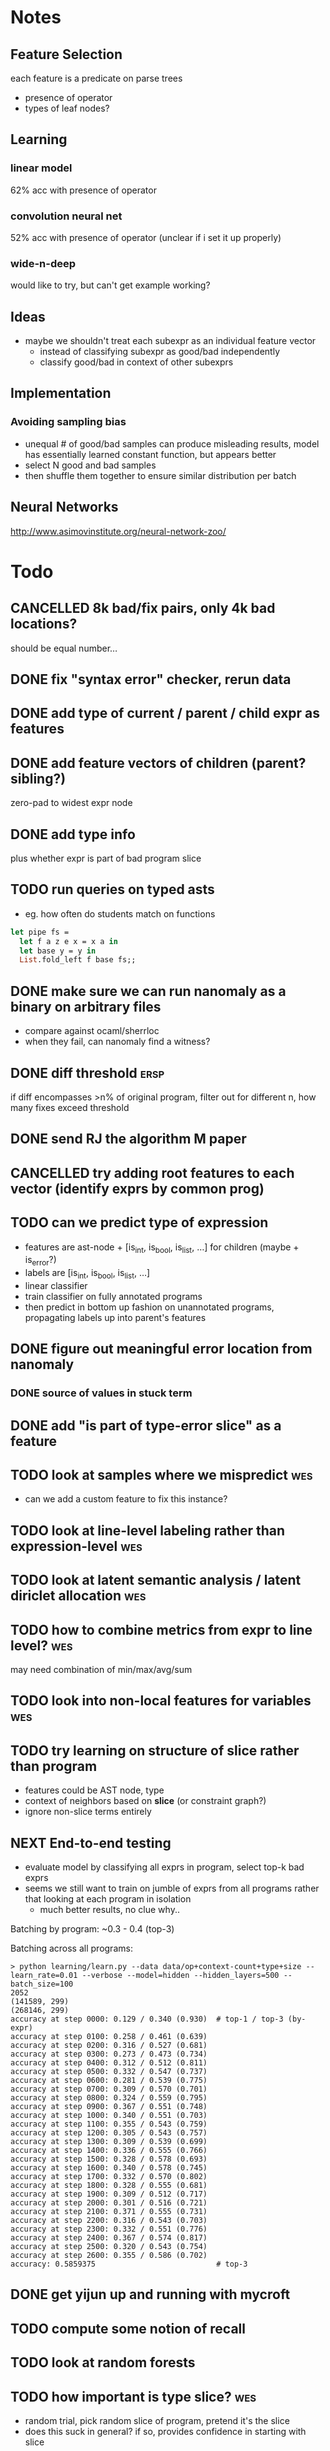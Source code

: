 * Notes
** Feature Selection
each feature is a predicate on parse trees
- presence of operator
- types of leaf nodes?
** Learning
*** linear model
62% acc with presence of operator
*** convolution neural net
52% acc with presence of operator
(unclear if i set it up properly)
*** wide-n-deep
would like to try, but can't get example working?
** Ideas
- maybe we shouldn't treat each subexpr as an individual feature vector
  - instead of classifying subexpr as good/bad independently
  - classify good/bad in context of other subexprs
** Implementation
*** Avoiding sampling bias
- unequal # of good/bad samples can produce misleading results, model
  has essentially learned constant function, but appears better
- select N good and bad samples
- then shuffle them together to ensure similar distribution per batch
** Neural Networks
http://www.asimovinstitute.org/neural-network-zoo/
* Todo
** CANCELLED 8k bad/fix pairs, only 4k bad locations?
CLOSED: [2016-10-28 Fri 11:52]
:LOGBOOK:
- State "CANCELLED"  from "TODO"       [2016-10-28 Fri 11:52]
:END:
should be equal number...
** DONE fix "syntax error" checker, rerun data
CLOSED: [2016-10-28 Fri 11:52]
** DONE add type of current / parent / child expr as features
   CLOSED: [2017-01-06 Fri 13:49]
** DONE add feature vectors of children (parent? sibling?)
   CLOSED: [2017-01-06 Fri 13:49]
zero-pad to widest expr node
** DONE add type info
   CLOSED: [2017-01-06 Fri 13:49]
plus whether expr is part of bad program slice
** TODO run queries on typed asts
- eg. how often do students match on functions

#+BEGIN_SRC ocaml
let pipe fs =
  let f a z e x = x a in
  let base y = y in
  List.fold_left f base fs;;
#+END_SRC
** DONE make sure we can run nanomaly as a binary on arbitrary files
CLOSED: [2016-10-27 Thu 10:47]
- compare against ocaml/sherrloc
- when they fail, can nanomaly find a witness?
** DONE diff threshold                                                :ersp:
CLOSED: [2016-11-10 Thu 15:55]
if diff encompasses >n% of original program, filter out
for different n, how many fixes exceed threshold
** DONE send RJ the algorithm M paper
CLOSED: [2016-10-27 Thu 10:47]
** CANCELLED try adding *root* features to each vector (identify exprs by common prog)
CLOSED: [2016-11-10 Thu 15:55]
:LOGBOOK:
- State "CANCELLED"  from "TODO"       [2016-11-10 Thu 15:55] \\
  learning is slightly better (~10%), but i have a feeling this is due to the classifier memorizing answers for specific programs
:END:
** TODO can we predict *type* of expression
- features are ast-node + [is_int, is_bool, is_list, ...] for children (maybe + is_error?)
- labels are [is_int, is_bool, is_list, ...]
- linear classifier
- train classifier on fully annotated programs
- then predict in bottom up fashion on unannotated programs, propagating labels up into parent's features
** DONE figure out meaningful error location from nanomaly
   CLOSED: [2017-01-06 Fri 13:49]
*** DONE source of values in stuck term
    CLOSED: [2017-01-06 Fri 13:50]
** DONE add "is part of type-error slice" as a feature
   CLOSED: [2017-01-06 Fri 13:50]
** TODO look at samples where we mispredict                             :wes:
- can we add a custom feature to fix this instance?
** TODO look at line-level labeling rather than expression-level        :wes:
** TODO look at latent semantic analysis / latent diriclet allocation   :wes:
** TODO how to combine metrics from expr to line level?                 :wes:
may need combination of min/max/avg/sum
** TODO look into non-local features for variables                      :wes:
** TODO try learning on structure of slice rather than program
- features could be AST node, type
- context of neighbors based on *slice* (or constraint graph?)
- ignore non-slice terms entirely
** NEXT End-to-end testing
- evaluate model by classifying all exprs in program, select top-k bad exprs
- seems we still want to train on jumble of exprs from all programs
  rather that looking at each program in isolation
  - much better results, no clue why..

Batching by program: ~0.3 - 0.4 (top-3)

Batching across all programs:
#+BEGIN_EXAMPLE
> python learning/learn.py --data data/op+context-count+type+size --learn_rate=0.01 --verbose --model=hidden --hidden_layers=500 --batch_size=100
2052
(141589, 299)
(268146, 299)
accuracy at step 0000: 0.129 / 0.340 (0.930)  # top-1 / top-3 (by-expr)
accuracy at step 0100: 0.258 / 0.461 (0.639)
accuracy at step 0200: 0.316 / 0.527 (0.681)
accuracy at step 0300: 0.273 / 0.473 (0.734)
accuracy at step 0400: 0.312 / 0.512 (0.811)
accuracy at step 0500: 0.332 / 0.547 (0.737)
accuracy at step 0600: 0.281 / 0.539 (0.775)
accuracy at step 0700: 0.309 / 0.570 (0.701)
accuracy at step 0800: 0.324 / 0.559 (0.795)
accuracy at step 0900: 0.367 / 0.551 (0.748)
accuracy at step 1000: 0.340 / 0.551 (0.703)
accuracy at step 1100: 0.355 / 0.543 (0.759)
accuracy at step 1200: 0.305 / 0.543 (0.757)
accuracy at step 1300: 0.309 / 0.539 (0.699)
accuracy at step 1400: 0.336 / 0.555 (0.766)
accuracy at step 1500: 0.328 / 0.578 (0.693)
accuracy at step 1600: 0.340 / 0.578 (0.745)
accuracy at step 1700: 0.332 / 0.570 (0.802)
accuracy at step 1800: 0.328 / 0.555 (0.681)
accuracy at step 1900: 0.309 / 0.512 (0.717)
accuracy at step 2000: 0.301 / 0.516 (0.721)
accuracy at step 2100: 0.371 / 0.555 (0.731)
accuracy at step 2200: 0.316 / 0.543 (0.703)
accuracy at step 2300: 0.332 / 0.551 (0.776)
accuracy at step 2400: 0.367 / 0.574 (0.817)
accuracy at step 2500: 0.320 / 0.543 (0.754)
accuracy at step 2600: 0.355 / 0.586 (0.702)
accuracy: 0.5859375                           # top-3
#+END_EXAMPLE
** DONE get yijun up and running with mycroft
   CLOSED: [2017-01-30 Mon 12:05]
** TODO compute some notion of recall
** TODO look at random forests
** TODO how important is type slice?                                    :wes:
   - random trial, pick random slice of program, pretend it's the slice
   - does this suck in general? if so, provides confidence in starting with slice
** TODO can we throw away more parts of the slice?                      :wes:
   - smaller "buggy" slice was performing better than complete slice
** TODO what is the average (span) size of a blamed node                :wes:
** What about just looking at error slices?
#+BEGIN_EXAMPLE
> python learning/learn.py --data data/op+context-count+type+size --learn_rate=0.01 --verbose --model=hidden --hidden_layers=500 --batch_size=100
614
accuracy at step    0: 0.197 / 0.618 (0.163)
accuracy at step  100: 0.658 / 0.882 (0.763)
final accuracy: 0.684 / 0.921
#+END_EXAMPLE

much better, but 75% of the programs don't change any of the exprs in the slice, WTF?

* TALK NOTES
- make more clear the purpose of witnesses (generality)
- talk about locations from nanomaly
- outline for both parts of the talk, motivate 2nd better
  - mention "explain" vs "localize" view of problem
- machine learning model is the box (the function)
  - features are inputs
  - labels are outputs
- slide 37: same color for all boxes, might be confusing
* Compressing hidden features
| hidden features | top-1 | top-2 | top-3 | recall |
|        baseline | 30.0% | 53.3% | 70.8% |        |
|             500 | 80.2% | 90.0% | 94.3% |  69.4% |
|             250 | 78.5% | 89.6% | 94.2% |  68.4% |
|             100 | 77.0% | 88.7% | 93.4% |  67.1% |
|              50 | 74.8% | 88.0% | 93.0% |  65.8% |
|              25 | 72.3% | 87.2% | 92.7% |  64.9% |
|              10 | 69.8% | 85.3% | 91.2% |  62.7% |
|               5 | 68.7% | 84.2% | 90.8% |  62.0% |
|               2 | 59.0% | 74.4% | 82.5% |  55.1% |
|               1 | 55.1% | 72.4% | 80.2% |  53.0% |


(Note about the 1 and 2-feature cases, they don't cross-validate very
well, there are folds where the accuracy tanks, i.e. worse than the
baseline)

| tool                     | accuracy (top-1) |
| ocaml                    |            49.8% |
| mycroft (maxsat)         |            46.6% |
| sherrloc                 |            64.5% |
| neural net (500 neurons) |            80.2% |
| decision tree            |            75.9% |
|                          |                  |

| tool     | acc-1 | acc-2 | acc-3 |
| sherrloc | 59.0% | 78.3% | 86.4% |

* Distribution of features in true positive samples
https://plot.ly/~HSib/24/
Note the spike of =F-Is-App=, this is interesting!

changing an =App= node can mean a few things:

- changing application to something else,
  e.g. =f x y= becomes =x + y=

- adding/removing arguments,
  e.g. =f x= becomes =f x y=

- wrapping the application,
  e.g. =f x= becomes =g (f x)=

what it can't mean is:

- changing the function,
  e.g. =f x= becomes =g x=

- changing an argument,
  e.g. =f x= becomes =f y=

(these would both involve changing a child of the =App= node, not the =App=)

* How to report predictions to the user?
ATM we predict *locations* that change, but we eventually want to
provide a helpful message as well. Each location can be associated with
multiple constraints, e.g. in

#+BEGIN_EXAMPLE
1 + true
#+END_EXAMPLE

the =+= node gives rise to three constraints

1. the output is an =int=
2. the left child must be an =int=
3. the right child must be an =int=

Assuming we choose to blame the =+=, which *constraint* do we blame?

1. We already have a minimal type error slice, if we're lucky only one
   constraint in the slice will come from the =+=.
2. If we're not lucky? Perhaps we can try to be clever based on the kind
   of expression we're looking at. For example, changing an =App= node
   =f x= is more likely (according to the above) to mean changing the
   type of the =App= node than its children. So let's provide the
   message that complains about the output type of =f=.

Still, (2) feels flimsy, it would be nice to have a better strategy.

Perhaps we should also investigate predicting *constraints* that should
change rather than *locations*? That seems like future work though, as
it might entail a substantial reworking of the feature set, e.g. we might
want features based on neighbors in the constraint graph.

A simple addition to the current feature set could be enumerating the
different constraint sources (e.g. plus-return, plus-left-child,
plus-right-child), and adding vectors for each constraint. So we would
get three vectors for a =+= expression, which would be identical except
for the constraint-source feature.
